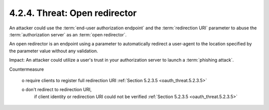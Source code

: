 4.2.4.  Threat: Open redirector
^^^^^^^^^^^^^^^^^^^^^^^^^^^^^^^^^^^^

An attacker could use the :term:`end-user authorization endpoint` and 
the :term:`redirection URI` parameter to abuse the :term:`authorization server` 
as an :term:`open redirector`.  

An open redirector is an endpoint using a parameter to automatically redirect a user-agent 
to the location specified by the parameter value without any validation.

Impact: 
An attacker could utilize a user's trust in your authorization server to launch a :term:`phishing attack`.

Countermeasure

   o  require clients to register full redirection URI :ref:`Section 5.2.3.5 <oauth_threat.5.2.3.5>`

   o  don't redirect to redirection URI, 
      if client identity or redirection URI could not be verified :ref:`Section 5.2.3.5 <oauth_threat.5.2.3.5>`
